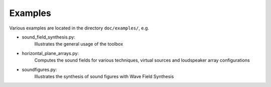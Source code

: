 Examples
========

Various examples are located in the directory ``doc/examples/``, e.g.

* sound_field_synthesis.py:
    Illustrates the general usage of the toolbox
* horizontal_plane_arrays.py:
    Computes the sound fields for various techniques, virtual sources and loudspeaker array configurations
* soundfigures.py:
    Illustrates the synthesis of sound figures with Wave Field Synthesis

